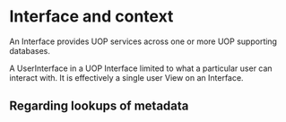 * Interface and context

An Interface provides UOP services across one or more UOP supporting databases.

A UserInterface in a UOP Interface limited to what a particular user can interact with.  It is effectively a single user View on an Interface.

**  Regarding lookups of metadata
  


